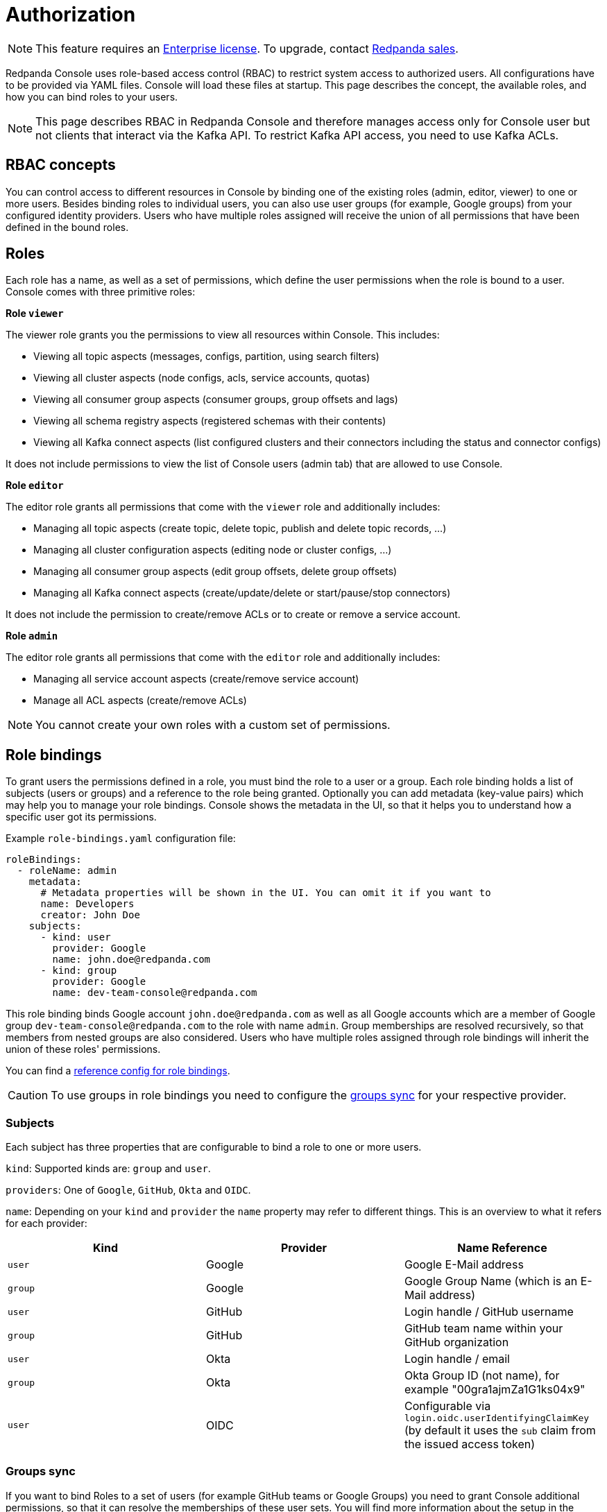 = Authorization
:description: Configure authentication with external identity providers such as Google, GitHub or Okta in Redpanda Console.

NOTE: This feature requires an xref:introduction:licenses.adoc[Enterprise license]. To upgrade, contact https://redpanda.com/try-redpanda?section=enterprise-trial[Redpanda sales].

Redpanda Console uses role-based access control (RBAC) to restrict system access to authorized users.
All configurations have to be provided via YAML files. Console will load these files at startup.
This page describes the concept, the available roles, and how you can bind roles to your users.

NOTE: This page describes RBAC in Redpanda Console and therefore manages access only for
Console user but not clients that interact via the Kafka API. To restrict Kafka API access,
you need to use Kafka ACLs.

== RBAC concepts

You can control access to different resources in Console by binding one of the existing roles (admin, editor, viewer)
to one or more users. Besides binding roles to individual users, you can
also use user groups (for example, Google groups) from your configured
identity providers. Users who have multiple roles assigned will receive the
union of all permissions that have been defined in the bound roles.

== Roles

Each role has a name, as well as a set of permissions, which define the user permissions when the
role is bound to a user. Console comes with three primitive roles:

*Role `viewer`*

The viewer role grants you the permissions to view all resources within Console. This includes:

* Viewing all topic aspects (messages, configs, partition, using search filters)
* Viewing all cluster aspects (node configs, acls, service accounts, quotas)
* Viewing all consumer group aspects (consumer groups, group offsets and lags)
* Viewing all schema registry aspects (registered schemas with their contents)
* Viewing all Kafka connect aspects (list configured clusters and their connectors including the status and connector configs)

It does not include permissions to view the list of Console users (admin tab) that are allowed to use Console.

*Role `editor`*

The editor role grants all permissions that come with the `viewer` role and additionally includes:

* Managing all topic aspects (create topic, delete topic, publish and delete topic records, ...)
* Managing all cluster configuration aspects (editing node or cluster configs, ...)
* Managing all consumer group aspects (edit group offsets, delete group offsets)
* Managing all Kafka connect aspects (create/update/delete or start/pause/stop connectors)

It does not include the permission to create/remove ACLs or to create or remove a service account.

*Role `admin`*

The editor role grants all permissions that come with the `editor` role and additionally includes:

* Managing all service account aspects (create/remove service account)
* Manage all ACL aspects (create/remove ACLs)

NOTE: You cannot create your own roles with a custom set of permissions.

== Role bindings

To grant users the permissions defined in a role, you must bind the role to a user or a group.
Each role binding holds a list of subjects (users or groups) and a reference to the role being granted.
Optionally you can add metadata (key-value pairs) which may help you to manage your role bindings. Console shows the metadata in the UI, so that it helps you to understand how a specific user got its permissions.

Example `role-bindings.yaml` configuration file:

[,yaml]
----
roleBindings:
  - roleName: admin
    metadata:
      # Metadata properties will be shown in the UI. You can omit it if you want to
      name: Developers
      creator: John Doe
    subjects:
      - kind: user
        provider: Google
        name: john.doe@redpanda.com
      - kind: group
        provider: Google
        name: dev-team-console@redpanda.com
----

This role binding binds Google account `john.doe@redpanda.com` as well as all Google accounts which are
a member of Google group `dev-team-console@redpanda.com` to the role with name `admin`. Group
memberships are resolved recursively, so that members from nested groups are also considered.
Users who have multiple roles assigned through role bindings will inherit the union of these roles' permissions.

You can find a xref:console:reference/role-bindings.adoc[reference config for role bindings].

CAUTION: To use groups in role bindings you need to configure the <<groups-sync,groups sync>> for your respective provider.

=== Subjects

Each subject has three properties that are configurable to bind a role to one or more users.

`kind`: Supported kinds are: `group` and `user`.

`providers`: One of `Google`, `GitHub`, `Okta` and `OIDC`.

`name`: Depending on your `kind` and `provider` the `name` property may refer to different things.
This is an overview to what it refers for each provider:

|===
| Kind | Provider | Name Reference

| `user`
| Google
| Google E-Mail address

| `group`
| Google
| Google Group Name (which is an E-Mail address)

| `user`
| GitHub
| Login handle / GitHub username

| `group`
| GitHub
| GitHub team name within your GitHub organization

| `user`
| Okta
| Login handle / email

| `group`
| Okta
| Okta Group ID (not name), for example "00gra1ajmZa1G1ks04x9"

| `user`
| OIDC
| Configurable via `login.oidc.userIdentifyingClaimKey` (by default it uses the `sub` claim from the issued access token)
|===

=== Groups sync

If you want to bind Roles to a set of users (for example GitHub teams or Google Groups) you need to grant
Console additional permissions, so that it can resolve the memberships of these user sets.
You will find more information about the setup in the respective identity provider documentation page.

All group memberships that are used in rolebindings, are resolved at startup. Group memberships
will be cached for 15 minutes. Resolving group memberships proactively is required in order to support
nested groups.
